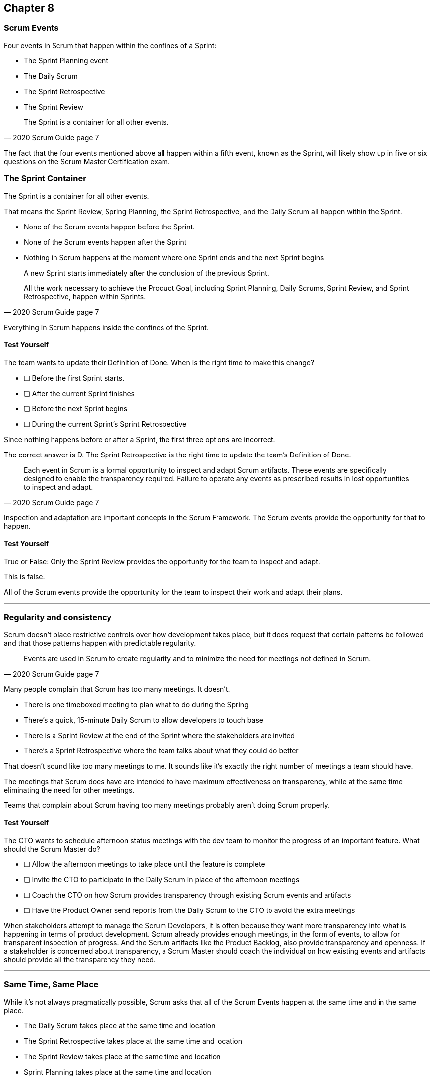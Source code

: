 :pdf-theme: some-theme.yml

== Chapter 8
=== Scrum Events

Four events in Scrum that happen within the confines of a Sprint:

- The Sprint Planning event
- The Daily Scrum
- The Sprint Retrospective
- The Sprint Review

[quote, 2020 Scrum Guide page 7]
____
The Sprint is a container for all other events.
____

The fact that the four events mentioned above all happen within a fifth event, known as the Sprint, will likely show up in five or six questions on the Scrum Master Certification exam.

=== The Sprint Container

The Sprint is a container for all other events.

That means the Sprint Review, Spring Planning, the Sprint Retrospective, and the Daily Scrum all happen within the Sprint.

- None of the Scrum events happen before the Sprint.
- None of the Scrum events happen after the Sprint
- Nothing in Scrum happens at the moment where one Sprint ends and the next Sprint begins



[quote, 2020 Scrum Guide page 7]
____
A new Sprint starts immediately after the conclusion of the previous Sprint.

All the work necessary to achieve the Product Goal, including Sprint Planning, Daily Scrums, Sprint Review, and Sprint Retrospective, happen within Sprints.
____

Everything in Scrum happens inside the confines of the Sprint.

==== Test Yourself

****
The team wants to update their Definition of Done. When is the right time to make this change?

* [ ] Before the first Sprint starts.
* [ ] After the current Sprint finishes
* [ ] Before the next Sprint begins
* [ ] During the current Sprint's Sprint Retrospective
****

Since nothing happens before or after a Sprint, the first three options are incorrect.

The correct answer is D. The Sprint Retrospective is the right time to update the team's Definition of Done.

[quote, 2020 Scrum Guide page 7]
____
Each event in Scrum is a formal opportunity to inspect and adapt Scrum artifacts. These events are specifically designed to enable the transparency required. Failure to operate any events as prescribed results in lost opportunities to inspect and adapt.
____

Inspection and adaptation are important concepts in the Scrum Framework. The Scrum events provide the opportunity for that to happen.

==== Test Yourself

****
True or False: Only the Sprint Review provides the opportunity for the team to inspect and adapt.
****

This is false. 

All of the Scrum events provide the opportunity for the team to inspect their work and adapt their plans.

'''

=== Regularity and consistency

Scrum doesn't place restrictive controls over how development takes place, but it does request that certain patterns be followed and that those patterns happen with predictable regularity.

[quote, 2020 Scrum Guide page 7]
____
Events are used in Scrum to create regularity and to minimize the need for meetings not defined in Scrum.
____

Many people complain that Scrum has too many meetings. It doesn't.

- There is one timeboxed meeting to plan what to do during the Spring
- There's a quick, 15-minute Daily Scrum to allow developers to touch base
- There is a Sprint Review at the end of the Sprint where the stakeholders are invited
- There's a Sprint Retrospective where the team talks about what they could do better

That doesn't sound like too many meetings to me. It sounds like it's exactly the right number of meetings a team should have. 

The meetings that Scrum does have are intended to have maximum effectiveness on transparency, while at the same time eliminating the need for other meetings.

Teams that complain about Scrum having too many meetings probably aren't doing Scrum properly.

==== Test Yourself

****
The CTO wants to schedule afternoon status meetings with the dev team to monitor the progress of an important feature. What should the Scrum Master do?

* [ ] Allow the afternoon meetings to take place until the feature is complete
* [ ] Invite the CTO to participate in the Daily Scrum in place of the afternoon meetings
* [ ] Coach the CTO on how Scrum provides transparency through existing Scrum events and artifacts
* [ ] Have the Product Owner send reports from the Daily Scrum to the CTO to avoid the extra meetings

****

When stakeholders attempt to manage the Scrum Developers, it is often because they want more transparency into what is happening in terms of product development.
Scrum already provides enough meetings, in the form of events, to allow for transparent inspection of progress. And the Scrum artifacts like the Product Backlog, also provide transparency and openness.
If a stakeholder is concerned about transparency, a Scrum Master should coach the individual on how existing events and artifacts should provide all the transparency they need.

'''

=== Same Time, Same Place

While it's not always pragmatically possible, Scrum asks that all of the Scrum Events happen at the same time and in the same place. 

- The Daily Scrum takes place at the same time and location
- The Sprint Retrospective takes place at the same time and location
- The Sprint Review takes place at the same time and location
- Sprint Planning takes place at the same time and location

That makes the Scrum events more predictable, easier to plan around, and more likely to have full participation from everyone involved.

[quote, 2020 Scrum Guide page 7]
____
Optimally, all events are held at the same time and place to reduce complexity.
____

It should be noted that Scrum isn't completely unreasonable and unforgiving when it comes to a rule like this. The time and place are allowed to be adjusted for pragmatic reasons. 

I mean, if the War Room is being fumigated, it's okay to move the Daily Scrum to Conference Room B. Just try to keep the time and place as unchanged as possible.

==== Test Yourself

****
The development team wants to move the Daily Scrum, which takes place1 pm, to 8 am on Fridays so developers can leave early.
How do you respond as the Scrum Master?

* [ ] Respect the self-managing Scrum Team and reschedule Friday's Daily Scrum
* [ ] Change the time of the Daily Scrum to 8am for every day of the week
* [ ] Explain to the team that the Daily Scrum must always take place at the same time and location
* [ ] Ask the Product Owner if it's agreeable to changing the Daily Scrum to 8 am on Friday

****

Since the Daily Scrum is a Scrum Event, and since Scrum Events are supposed to take place at the same time and location every day, the Scrum Master would need to explain to the team that it can't change arbitrarily change the time the Daily Scrum takes place on Fridays.

'''
























